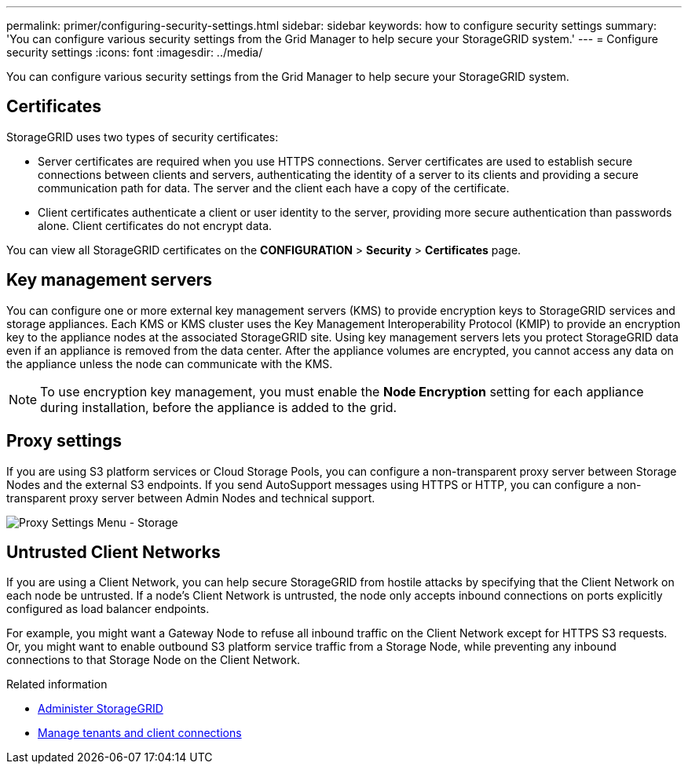 ---
permalink: primer/configuring-security-settings.html
sidebar: sidebar
keywords: how to configure security settings
summary: 'You can configure various security settings from the Grid Manager to help secure your StorageGRID system.'
---
= Configure security settings
:icons: font
:imagesdir: ../media/

[.lead]
You can configure various security settings from the Grid Manager to help secure your StorageGRID system.


== Certificates

StorageGRID uses two types of security certificates:

* Server certificates are required when you use HTTPS connections. Server certificates are used to establish secure connections between clients and servers, authenticating the identity of a server to its clients and providing a secure communication path for data. The server and the client each have a copy of the certificate.

* Client certificates authenticate a client or user identity to the server, providing more secure authentication than passwords alone. Client certificates do not encrypt data.

You can view all StorageGRID certificates on the *CONFIGURATION* > *Security* > *Certificates* page.

== Key management servers

You can configure one or more external key management servers (KMS) to provide encryption keys to StorageGRID services and storage appliances. Each KMS or KMS cluster uses the Key Management Interoperability Protocol (KMIP) to provide an encryption key to the appliance nodes at the associated StorageGRID site. Using key management servers lets you protect StorageGRID data even if an appliance is removed from the data center. After the appliance volumes are encrypted, you cannot access any data on the appliance unless the node can communicate with the KMS.

NOTE: To use encryption key management, you must enable the *Node Encryption* setting for each appliance during installation, before the appliance is added to the grid.

== Proxy settings

If you are using S3 platform services or Cloud Storage Pools, you can configure a non-transparent proxy server between Storage Nodes and the external S3 endpoints. If you send AutoSupport messages using HTTPS or HTTP, you can configure a non-transparent proxy server between Admin Nodes and technical support.

image::../media/proxy_settings_menu_storage.png[Proxy Settings Menu - Storage]

== Untrusted Client Networks

If you are using a Client Network, you can help secure StorageGRID from hostile attacks by specifying that the Client Network on each node be untrusted. If a node's Client Network is untrusted, the node only accepts inbound connections on ports explicitly configured as load balancer endpoints.

For example, you might want a Gateway Node to refuse all inbound traffic on the Client Network except for HTTPS S3 requests. Or, you might want to enable outbound S3 platform service traffic from a Storage Node, while preventing any inbound connections to that Storage Node on the Client Network.

.Related information

* xref:../admin/index.adoc[Administer StorageGRID]

* xref:managing-tenants-and-client-connections.adoc[Manage tenants and client connections]
